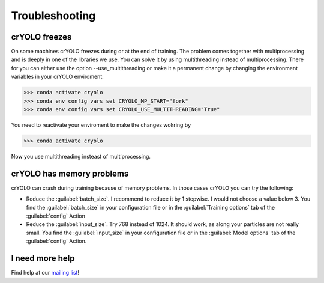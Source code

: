 Troubleshooting
===============

crYOLO freezes
^^^^^^^^^^^^^^

On some machines crYOLO freezes during or at the end of training. The problem comes together with
multiprocessing and is deeply in one of the libraries we use. You can solve it by using
multithreading instead of multiprocessing. There for you can either use the option --use_multithreading
or make it a permanent change by changing the environment variables in your crYOLO enviroment:

>>> conda activate cryolo
>>> conda env config vars set CRYOLO_MP_START="fork"
>>> conda env config vars set CRYOLO_USE_MULTITHREADING="True"

You need to reactivate your enviroment to make the changes wokring by

>>> conda activate cryolo

Now you use multithreading insteast of multiprocessing.


crYOLO has memory problems
^^^^^^^^^^^^^^^^^^^^^^^^^^^^^^^^^^^^^^^^^^^^^^^^^^^^^^^^^

crYOLO can crash during training because of memory problems.
In those cases crYOLO you can try the following:

* Reduce the :guilabel:`batch_size`. I recommend to reduce it by 1 stepwise. I would not choose a value below 3. You find the :guilabel:`batch_size` in your configuration file or in the :guilabel:`Training options` tab of the :guilabel:`config` Action
* Reduce the :guilabel:`input_size`. Try 768 instead of 1024. It should work, as along your particles are not really small. You find the  :guilabel:`input_size` in your configuration file or in the :guilabel:`Model options` tab of the :guilabel:`config` Action.

I need more help
^^^^^^^^^^^^^^^^

Find help at our `mailing list <https://listserv.gwdg.de/mailman/listinfo/sphire>`_!